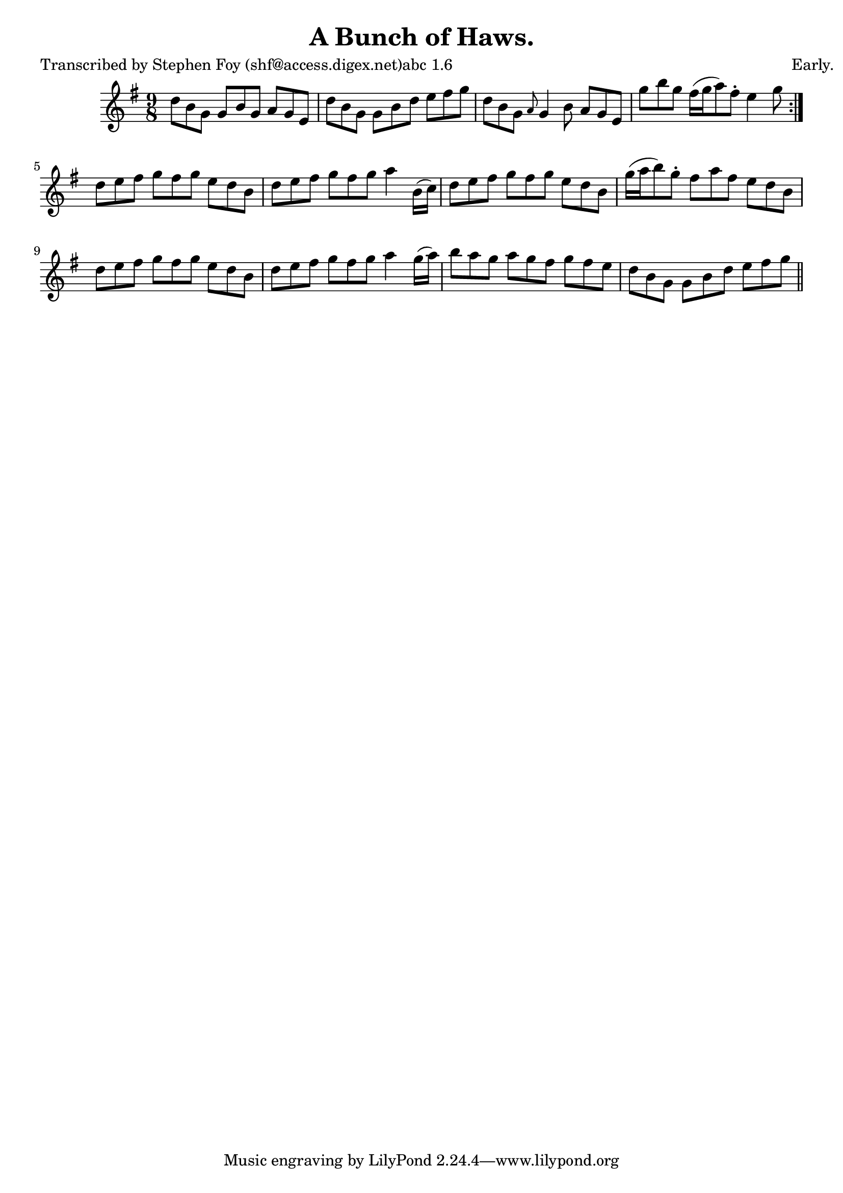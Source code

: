 
\version "2.16.2"
% automatically converted by musicxml2ly from xml/1156_sf.xml

%% additional definitions required by the score:
\language "english"


\header {
    poet = "Transcribed by Stephen Foy (shf@access.digex.net)abc 1.6"
    encoder = "abc2xml version 63"
    encodingdate = "2015-01-25"
    composer = "Early."
    title = "A Bunch of Haws."
    }

\layout {
    \context { \Score
        autoBeaming = ##f
        }
    }
PartPOneVoiceOne =  \relative d'' {
    \repeat volta 2 {
        \key g \major \time 9/8 d8 [ b8 g8 ] g8 [ b8 g8 ] a8 [ g8 e8 ] | % 2
        d'8 [ b8 g8 ] g8 [ b8 d8 ] e8 [ fs8 g8 ] | % 3
        d8 [ b8 g8 ] \grace { a8 } g4 b8 a8 [ g8 e8 ] | % 4
        g'8 [ b8 g8 ] fs16 ( [ g16 a8 ) fs8 -. ] e4 g8 }
    | % 5
    d8 [ e8 fs8 ] g8 [ fs8 g8 ] e8 [ d8 b8 ] | % 6
    d8 [ e8 fs8 ] g8 [ fs8 g8 ] a4 b,16 ( [ c16 ) ] | % 7
    d8 [ e8 fs8 ] g8 [ fs8 g8 ] e8 [ d8 b8 ] | % 8
    g'16 ( [ a16 b8 ) g8 -. ] fs8 [ a8 fs8 ] e8 [ d8 b8 ] | % 9
    d8 [ e8 fs8 ] g8 [ fs8 g8 ] e8 [ d8 b8 ] | \barNumberCheck #10
    d8 [ e8 fs8 ] g8 [ fs8 g8 ] a4 g16 ( [ a16 ) ] | % 11
    b8 [ a8 g8 ] a8 [ g8 fs8 ] g8 [ fs8 e8 ] | % 12
    d8 [ b8 g8 ] g8 [ b8 d8 ] e8 [ fs8 g8 ] \bar "||"
    }


% The score definition
\score {
    <<
        \new Staff <<
            \context Staff << 
                \context Voice = "PartPOneVoiceOne" { \PartPOneVoiceOne }
                >>
            >>
        
        >>
    \layout {}
    % To create MIDI output, uncomment the following line:
    %  \midi {}
    }


